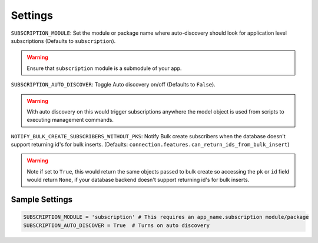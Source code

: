 Settings
========

``SUBSCRIPTION_MODULE``: Set the module or package name where auto-discovery should look for
application level subscriptions (Defaults to ``subscription``).

.. warning:: Ensure that ``subscription`` module is a submodule of your app.

``SUBSCRIPTION_AUTO_DISCOVER``:  Toggle Auto discovery on/off (Defaults to ``False``).

.. warning:: With auto discovery on this would trigger subscriptions anywhere the model object is used
 from scripts to executing management commands.

``NOTIFY_BULK_CREATE_SUBSCRIBERS_WITHOUT_PKS``: Notify Bulk create subscribers when the database
doesn't support returning id's for bulk inserts.
(Defaults: ``connection.features.can_return_ids_from_bulk_insert``)

.. warning:: Note if set to ``True``, this would return the same objects passed to bulk create so
 accessing the ``pk`` or ``id`` field would return ``None``, if your database backend doesn't support
 returning id's for bulk inserts.

Sample Settings
----------------

.. code-block:: python

    SUBSCRIPTION_MODULE = 'subscription' # This requires an app_name.subscription module/package
    SUBSCRIPTION_AUTO_DISCOVER = True  # Turns on auto discovery
